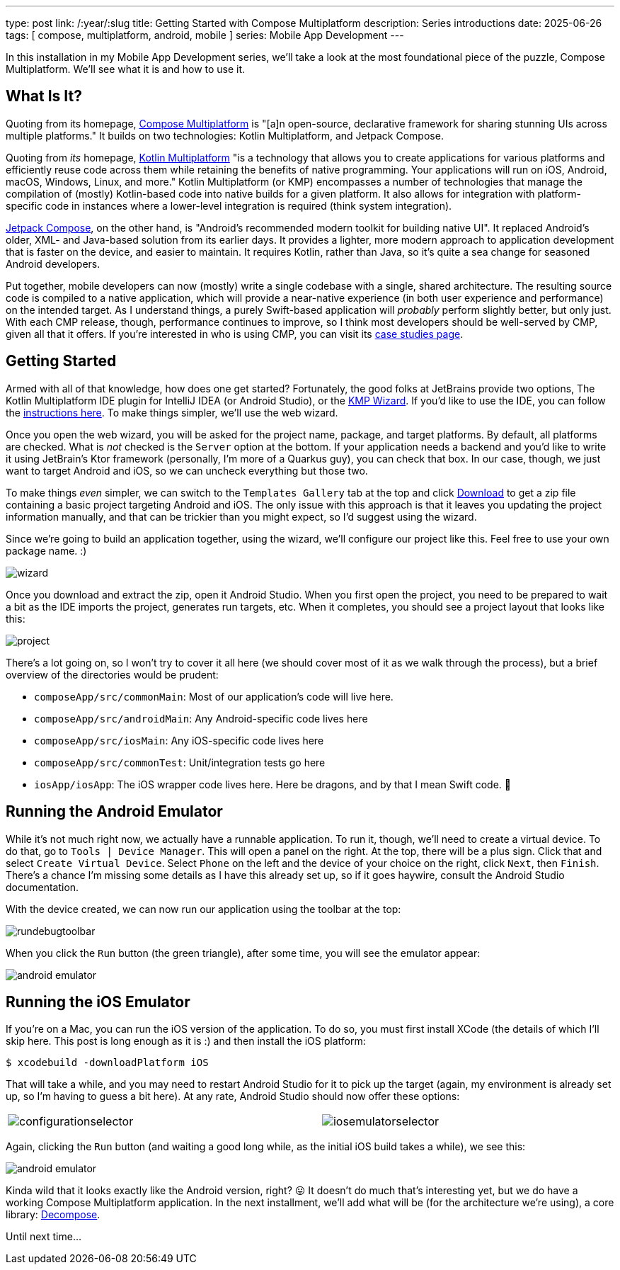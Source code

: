 ---
type: post
link: /:year/:slug
title: Getting Started with Compose Multiplatform
description: Series introductions
date: 2025-06-26
tags: [ compose, multiplatform, android, mobile ]
series: Mobile App Development
---

:toc:

In this installation in my Mobile App Development series, we'll take a look at the most foundational piece of the puzzle, Compose Multiplatform. We'll see what it is and how to use it.

[#what-is-it]
== What Is It?
Quoting from its homepage, https://www.jetbrains.com/compose-multiplatform/[Compose Multiplatform] is "[a]n open-source, declarative framework for sharing stunning UIs across multiple platforms." It builds on two technologies: Kotlin Multiplatform, and Jetpack Compose.

Quoting from _its_ homepage, https://www.jetbrains.com/kotlin-multiplatform/[Kotlin Multiplatform] "is a technology that allows you to create applications for various platforms and efficiently reuse code across them while retaining the benefits of native programming. Your applications will run on iOS, Android, macOS, Windows, Linux, and more." Kotlin Multiplatform (or KMP) encompasses a number of technologies that manage the compilation of (mostly) Kotlin-based code into native builds for a given platform. It also allows for integration with platform-specific code in instances where a lower-level integration is required (think system integration).

https://developer.android.com/compose[Jetpack Compose], on the other hand, is "Android’s recommended modern toolkit for building native UI". It replaced Android's older, XML- and Java-based solution from its earlier days. It provides a lighter, more modern approach to application development that is faster on the device, and easier to maintain. It requires Kotlin, rather than Java, so it's quite a sea change for seasoned Android developers.

Put together, mobile developers can now (mostly) write a single codebase with a single, shared architecture. The resulting source code is compiled to a native application, which will provide a near-native experience (in both user experience and performance) on the intended target. As I understand things, a purely Swift-based application will _probably_ perform slightly better, but only just. With each CMP release, though, performance continues to improve, so I think most developers should be well-served by CMP, given all that it offers. If you're interested in who is using CMP, you can visit its https://www.jetbrains.com/help/kotlin-multiplatform-dev/case-studies.html[case studies page].

[#getting-started]
== Getting Started
Armed with all of that knowledge, how does one get started? Fortunately, the good folks at JetBrains provide two options, The Kotlin Multiplatform IDE plugin for IntelliJ IDEA (or Android Studio), or the https://kmp.jetbrains.com/?android=true&ios=true&iosui=compose&desktop=true&web=true&includeTests=true[KMP Wizard]. If you'd like to use the IDE, you can follow the https://www.jetbrains.com/help/kotlin-multiplatform-dev/compose-multiplatform-create-first-app.html#create-a-project[instructions here]. To make things simpler, we'll use the web wizard.

Once you open the web wizard, you will be asked for the project name, package, and target platforms. By default, all platforms are checked. What is _not_ checked is the `Server` option at the bottom. If your application needs a backend and you'd like to write it using JetBrain's Ktor framework (personally, I'm more of a Quarkus guy), you can check that box. In our case, though, we just want to target Android and iOS, so we can uncheck everything but those two.

To make things _even_ simpler, we can switch to the `Templates Gallery` tab at the top and click https://github.com/Kotlin/KMP-App-Template/archive/refs/heads/main.zip[Download] to get a zip file containing a basic project targeting Android and iOS. The only issue with this approach is that it leaves you updating the project information manually, and that can be trickier than you might expect, so I'd suggest using the wizard.

Since we're going to build an application together, using the wizard, we'll configure our project like this. Feel free to use your own package name. :)

++++
<img src="wizard.png" alt="wizard" class="aligncenter"/>
++++

Once you download and extract the zip, open it Android Studio. When you first open the project, you need to be prepared to wait a bit as the IDE imports the project, generates run targets, etc. When it completes, you should see a project layout that looks like this:

++++
<img src="project.png" alt="project" class="aligncenter"/>
++++

There's a lot going on, so I won't try to cover it all here (we should cover most of it as we walk through the process), but a brief overview of the directories would be prudent:

* `composeApp/src/commonMain`: Most of our application's code will live here.
* `composeApp/src/androidMain`: Any Android-specific code lives here
* `composeApp/src/iosMain`: Any iOS-specific code lives here
* `composeApp/src/commonTest`: Unit/integration tests go here
* `iosApp/iosApp`: The iOS wrapper code lives here. Here be dragons, and by that I mean Swift code. 🤪

[#android-emulator]
== Running the Android Emulator
While it's not much right now, we actually have a runnable application. To run it, though, we'll need to create a virtual device. To do that, go to `Tools | Device Manager`. This will open a panel on the right. At the top, there will be a plus sign. Click that and select `Create Virtual Device`. Select `Phone` on the left and the device of your choice on the right, click `Next`, then `Finish`. There's a chance I'm missing some details as I have this already set up, so if it goes haywire, consult the Android Studio documentation.

With the device created, we can now run our application using the toolbar at the top:

++++
<img src="rundebugtoolbar.png"" alt="rundebugtoolbar" class="aligncenter"/>
++++

When you click the `Run` button (the green triangle), after some time, you will see the emulator appear:

++++
<img src="androidemulator.png")" alt="android emulator" class="aligncenter"/>
++++

[#ios-emulator]
== Running the iOS Emulator

If you're on a Mac, you can run the iOS version of the application. To do so, you must first install XCode (the details of which I'll skip here. This post is long enough as it is :) and then install the iOS platform:

[source,bash]
----
$ xcodebuild -downloadPlatform iOS
----

That will take a while, and you may need to restart Android Studio for it to pick up the target (again, my environment is already set up, so I'm having to guess a bit here). At any rate, Android Studio should now offer these options:

++++
<table style="width: 100%">
    <tr style="vertical-align: top">
        <td>
            <img src="configurationselector.png" alt ="configurationselector" class="aligncenter"/>
        </td>
        <td>
            <img src="iosemulatorselector.png" alt="iosemulatorselector" class="aligncenter"/>
        </td>
    </tr>
</table>
++++

Again, clicking the `Run` button (and waiting a good long while, as the initial iOS build takes a while), we see this:

++++
<img src="iosemulator.png" alt="android emulator" class="aligncenter"/>
++++

Kinda wild that it looks exactly like the Android version, right? 😛 It doesn't do much that's interesting yet, but we do have a working Compose Multiplatform application. In the next installment, we'll add what will be (for the architecture we're using), a core library: https://arkivanov.github.io/Decompose/[Decompose].

Until next time...
